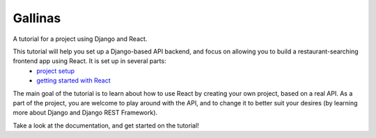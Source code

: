 Gallinas
========
A tutorial for a project using Django and React.

This tutorial will help you set up a Django-based API backend, and focus on allowing you to build a restaurant-searching frontend app using React. It is set up in several parts:
 - `project setup <docs/part_0_project_setup.rst>`_
 - `getting started with React <docs/part_1_getting_started.rst>`_

The main goal of the tutorial is to learn about how to use React by creating your own project, based on a real API. As a part of the project, you are welcome to play around with the API, and to change it to better suit your desires (by learning more about Django and Django REST Framework).

Take a look at the documentation, and get started on the tutorial!

